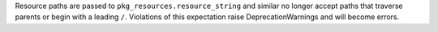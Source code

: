 Resource paths are passed to ``pkg_resources.resource_string`` and similar no longer accept paths that traverse parents or begin with a leading ``/``. Violations of this expectation raise DeprecationWarnings and will become errors.

